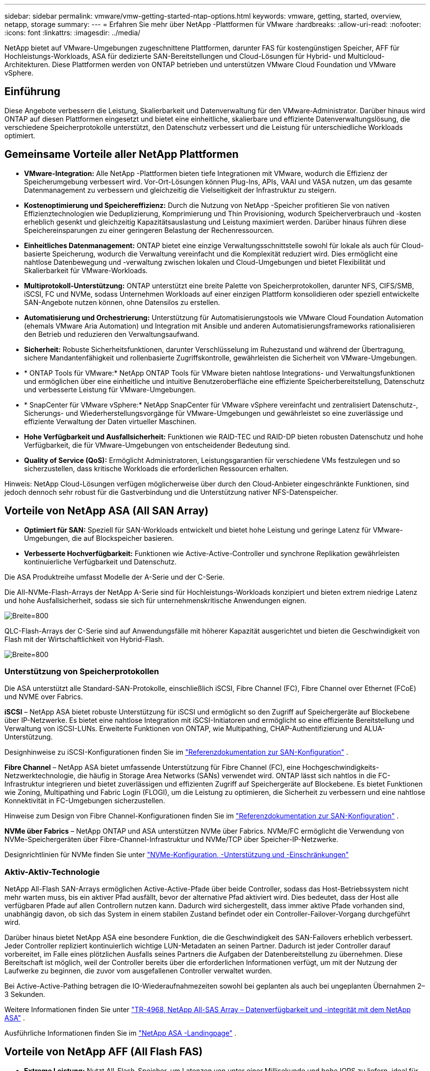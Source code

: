 ---
sidebar: sidebar 
permalink: vmware/vmw-getting-started-ntap-options.html 
keywords: vmware, getting, started, overview, netapp, storage 
summary:  
---
= Erfahren Sie mehr über NetApp -Plattformen für VMware
:hardbreaks:
:allow-uri-read: 
:nofooter: 
:icons: font
:linkattrs: 
:imagesdir: ../media/


[role="lead"]
NetApp bietet auf VMware-Umgebungen zugeschnittene Plattformen, darunter FAS für kostengünstigen Speicher, AFF für Hochleistungs-Workloads, ASA für dedizierte SAN-Bereitstellungen und Cloud-Lösungen für Hybrid- und Multicloud-Architekturen.  Diese Plattformen werden von ONTAP betrieben und unterstützen VMware Cloud Foundation und VMware vSphere.



== Einführung

Diese Angebote verbessern die Leistung, Skalierbarkeit und Datenverwaltung für den VMware-Administrator.  Darüber hinaus wird ONTAP auf diesen Plattformen eingesetzt und bietet eine einheitliche, skalierbare und effiziente Datenverwaltungslösung, die verschiedene Speicherprotokolle unterstützt, den Datenschutz verbessert und die Leistung für unterschiedliche Workloads optimiert.



== Gemeinsame Vorteile aller NetApp Plattformen

* *VMware-Integration:* Alle NetApp -Plattformen bieten tiefe Integrationen mit VMware, wodurch die Effizienz der Speicherumgebung verbessert wird.  Vor-Ort-Lösungen können Plug-Ins, APIs, VAAI und VASA nutzen, um das gesamte Datenmanagement zu verbessern und gleichzeitig die Vielseitigkeit der Infrastruktur zu steigern.
* *Kostenoptimierung und Speichereffizienz:* Durch die Nutzung von NetApp -Speicher profitieren Sie von nativen Effizienztechnologien wie Deduplizierung, Komprimierung und Thin Provisioning, wodurch Speicherverbrauch und -kosten erheblich gesenkt und gleichzeitig Kapazitätsauslastung und Leistung maximiert werden.  Darüber hinaus führen diese Speichereinsparungen zu einer geringeren Belastung der Rechenressourcen.
* *Einheitliches Datenmanagement:* ONTAP bietet eine einzige Verwaltungsschnittstelle sowohl für lokale als auch für Cloud-basierte Speicherung, wodurch die Verwaltung vereinfacht und die Komplexität reduziert wird.  Dies ermöglicht eine nahtlose Datenbewegung und -verwaltung zwischen lokalen und Cloud-Umgebungen und bietet Flexibilität und Skalierbarkeit für VMware-Workloads.
* *Multiprotokoll-Unterstützung:* ONTAP unterstützt eine breite Palette von Speicherprotokollen, darunter NFS, CIFS/SMB, iSCSI, FC und NVMe, sodass Unternehmen Workloads auf einer einzigen Plattform konsolidieren oder speziell entwickelte SAN-Angebote nutzen können, ohne Datensilos zu erstellen.
* *Automatisierung und Orchestrierung:* Unterstützung für Automatisierungstools wie VMware Cloud Foundation Automation (ehemals VMware Aria Automation) und Integration mit Ansible und anderen Automatisierungsframeworks rationalisieren den Betrieb und reduzieren den Verwaltungsaufwand.
* *Sicherheit:* Robuste Sicherheitsfunktionen, darunter Verschlüsselung im Ruhezustand und während der Übertragung, sichere Mandantenfähigkeit und rollenbasierte Zugriffskontrolle, gewährleisten die Sicherheit von VMware-Umgebungen.
* * ONTAP Tools für VMware:* NetApp ONTAP Tools für VMware bieten nahtlose Integrations- und Verwaltungsfunktionen und ermöglichen über eine einheitliche und intuitive Benutzeroberfläche eine effiziente Speicherbereitstellung, Datenschutz und verbesserte Leistung für VMware-Umgebungen.
* * SnapCenter für VMware vSphere:* NetApp SnapCenter für VMware vSphere vereinfacht und zentralisiert Datenschutz-, Sicherungs- und Wiederherstellungsvorgänge für VMware-Umgebungen und gewährleistet so eine zuverlässige und effiziente Verwaltung der Daten virtueller Maschinen.
* *Hohe Verfügbarkeit und Ausfallsicherheit:* Funktionen wie RAID-TEC und RAID-DP bieten robusten Datenschutz und hohe Verfügbarkeit, die für VMware-Umgebungen von entscheidender Bedeutung sind.
* *Quality of Service (QoS):* Ermöglicht Administratoren, Leistungsgarantien für verschiedene VMs festzulegen und so sicherzustellen, dass kritische Workloads die erforderlichen Ressourcen erhalten.


Hinweis: NetApp Cloud-Lösungen verfügen möglicherweise über durch den Cloud-Anbieter eingeschränkte Funktionen, sind jedoch dennoch sehr robust für die Gastverbindung und die Unterstützung nativer NFS-Datenspeicher.



== Vorteile von NetApp ASA (All SAN Array)

* *Optimiert für SAN:* Speziell für SAN-Workloads entwickelt und bietet hohe Leistung und geringe Latenz für VMware-Umgebungen, die auf Blockspeicher basieren.
* *Verbesserte Hochverfügbarkeit:* Funktionen wie Active-Active-Controller und synchrone Replikation gewährleisten kontinuierliche Verfügbarkeit und Datenschutz.


Die ASA Produktreihe umfasst Modelle der A-Serie und der C-Serie.

Die All-NVMe-Flash-Arrays der NetApp A-Serie sind für Hochleistungs-Workloads konzipiert und bieten extrem niedrige Latenz und hohe Ausfallsicherheit, sodass sie sich für unternehmenskritische Anwendungen eignen.

image:vmware-asa-001.png["Breite=800"]

QLC-Flash-Arrays der C-Serie sind auf Anwendungsfälle mit höherer Kapazität ausgerichtet und bieten die Geschwindigkeit von Flash mit der Wirtschaftlichkeit von Hybrid-Flash.

image:vmware-asa-002.png["Breite=800"]



=== Unterstützung von Speicherprotokollen

Die ASA unterstützt alle Standard-SAN-Protokolle, einschließlich iSCSI, Fibre Channel (FC), Fibre Channel over Ethernet (FCoE) und NVME over Fabrics.

*iSCSI* – NetApp ASA bietet robuste Unterstützung für iSCSI und ermöglicht so den Zugriff auf Speichergeräte auf Blockebene über IP-Netzwerke.  Es bietet eine nahtlose Integration mit iSCSI-Initiatoren und ermöglicht so eine effiziente Bereitstellung und Verwaltung von iSCSI-LUNs.  Erweiterte Funktionen von ONTAP, wie Multipathing, CHAP-Authentifizierung und ALUA-Unterstützung.

Designhinweise zu iSCSI-Konfigurationen finden Sie im https://docs.netapp.com/us-en/ontap/san-config/configure-iscsi-san-hosts-ha-pairs-reference.html["Referenzdokumentation zur SAN-Konfiguration"] .

*Fibre Channel* – NetApp ASA bietet umfassende Unterstützung für Fibre Channel (FC), eine Hochgeschwindigkeits-Netzwerktechnologie, die häufig in Storage Area Networks (SANs) verwendet wird.  ONTAP lässt sich nahtlos in die FC-Infrastruktur integrieren und bietet zuverlässigen und effizienten Zugriff auf Speichergeräte auf Blockebene.  Es bietet Funktionen wie Zoning, Multipathing und Fabric Login (FLOGI), um die Leistung zu optimieren, die Sicherheit zu verbessern und eine nahtlose Konnektivität in FC-Umgebungen sicherzustellen.

Hinweise zum Design von Fibre Channel-Konfigurationen finden Sie im https://docs.netapp.com/us-en/ontap/san-config/fc-config-concept.html["Referenzdokumentation zur SAN-Konfiguration"] .

*NVMe über Fabrics* – NetApp ONTAP und ASA unterstützen NVMe über Fabrics.  NVMe/FC ermöglicht die Verwendung von NVMe-Speichergeräten über Fibre-Channel-Infrastruktur und NVMe/TCP über Speicher-IP-Netzwerke.

Designrichtlinien für NVMe finden Sie unter https://docs.netapp.com/us-en/ontap/nvme/support-limitations.html["NVMe-Konfiguration, -Unterstützung und -Einschränkungen"] {nbsp}



=== Aktiv-Aktiv-Technologie

NetApp All-Flash SAN-Arrays ermöglichen Active-Active-Pfade über beide Controller, sodass das Host-Betriebssystem nicht mehr warten muss, bis ein aktiver Pfad ausfällt, bevor der alternative Pfad aktiviert wird.  Dies bedeutet, dass der Host alle verfügbaren Pfade auf allen Controllern nutzen kann. Dadurch wird sichergestellt, dass immer aktive Pfade vorhanden sind, unabhängig davon, ob sich das System in einem stabilen Zustand befindet oder ein Controller-Failover-Vorgang durchgeführt wird.

Darüber hinaus bietet NetApp ASA eine besondere Funktion, die die Geschwindigkeit des SAN-Failovers erheblich verbessert.  Jeder Controller repliziert kontinuierlich wichtige LUN-Metadaten an seinen Partner.  Dadurch ist jeder Controller darauf vorbereitet, im Falle eines plötzlichen Ausfalls seines Partners die Aufgaben der Datenbereitstellung zu übernehmen.  Diese Bereitschaft ist möglich, weil der Controller bereits über die erforderlichen Informationen verfügt, um mit der Nutzung der Laufwerke zu beginnen, die zuvor vom ausgefallenen Controller verwaltet wurden.

Bei Active-Active-Pathing betragen die IO-Wiederaufnahmezeiten sowohl bei geplanten als auch bei ungeplanten Übernahmen 2–3 Sekunden.

Weitere Informationen finden Sie unter https://www.netapp.com/pdf.html?item=/media/85671-tr-4968.pdf["TR-4968, NetApp All-SAS Array – Datenverfügbarkeit und -integrität mit dem NetApp ASA"] . {nbsp}

Ausführliche Informationen finden Sie im https://www.netapp.com/data-storage/all-flash-san-storage-array["NetApp ASA -Landingpage"] . {nbsp}



== Vorteile von NetApp AFF (All Flash FAS)

* *Extreme Leistung:* Nutzt All-Flash-Speicher, um Latenzen von unter einer Millisekunde und hohe IOPS zu liefern, ideal für leistungssensible VMware-Workloads.
* *Konstant niedrige Latenz:* Gewährleistet eine vorhersehbare Leistung für kritische Anwendungen und VMs, die für die Einhaltung von SLAs von entscheidender Bedeutung ist.


Weitere Informationen zu NetApp AFF A-Series Storage Arrays finden Sie imlink:https://www.netapp.com/data-storage/aff-a-series/["NetApp AFF A-Serie"] Zielseite.

Weitere Informationen zu NetApp C-Series Storage Arrays finden Sie imlink:https://www.netapp.com/data-storage/aff-c-series/["NetApp AFF C-Serie"] Zielseite.

{nbsp}



== Vorteile von NetApp FAS (Fabric-Attached Storage)

* *Unified Storage Architecture:* Unterstützt sowohl SAN- (Blockebene) als auch NAS-Protokolle (Dateiebene) und ist daher vielseitig für verschiedene VMware-Workloads geeignet.
* *Kostengünstig:* Ideal für Umgebungen, die ein Gleichgewicht zwischen Leistung und Kosten erfordern, bietet eine Kombination aus HDDs und SSDs.




== Vorteile von Cloud-Lösungen

* *Cloud-natives Datenmanagement:* Nutzt Cloud-native Angebote, um die Datenmobilität, Sicherung und Notfallwiederherstellung für VMware-Workloads zu verbessern.  Die Unterstützung für native NFS-Datenspeicherunterstützung für VMware-Cloud-Workloads ist wie folgt:
+
** VMware Cloud auf AWS mit Amazon FSx for NetApp ONTAP
** Azure VMware Service mit Azure NetApp Files
** Google Cloud VMware Engine mit Google Cloud NetApp Volume –


* *Hybrid Cloud-Flexibilität:* Nahtlose Integration zwischen lokalen und Cloud-Umgebungen, die Flexibilität für VMware-Workloads bietet, die sich über mehrere Standorte erstrecken.




== Zusammenfassung

Zusammenfassend lässt sich sagen, ONTAP und NetApp -Plattformen eine umfassende Reihe von Vorteilen für VMware-Workloads bieten und Leistung, Skalierbarkeit und Datenverwaltung verbessern.  Während gemeinsame Funktionen eine solide Grundlage bilden, bietet jede Plattform differenzierte, auf spezielle Anforderungen zugeschnittene Vorteile, sei es kostengünstiger Speicher mit FAS, hohe Leistung mit AFF, optimierte SAN-Leistung mit ASA oder Hybrid-Cloud-Flexibilität mit NetApp -Cloud-Angeboten.

